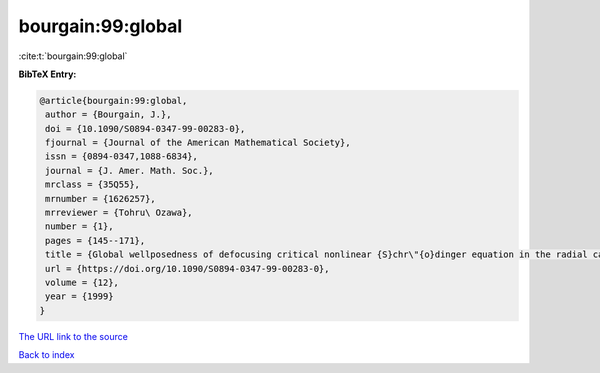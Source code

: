 bourgain:99:global
==================

:cite:t:`bourgain:99:global`

**BibTeX Entry:**

.. code-block:: bibtex

   @article{bourgain:99:global,
    author = {Bourgain, J.},
    doi = {10.1090/S0894-0347-99-00283-0},
    fjournal = {Journal of the American Mathematical Society},
    issn = {0894-0347,1088-6834},
    journal = {J. Amer. Math. Soc.},
    mrclass = {35Q55},
    mrnumber = {1626257},
    mrreviewer = {Tohru\ Ozawa},
    number = {1},
    pages = {145--171},
    title = {Global wellposedness of defocusing critical nonlinear {S}chr\"{o}dinger equation in the radial case},
    url = {https://doi.org/10.1090/S0894-0347-99-00283-0},
    volume = {12},
    year = {1999}
   }
`The URL link to the source <ttps://doi.org/10.1090/S0894-0347-99-00283-0}>`_


`Back to index <../By-Cite-Keys.html>`_
